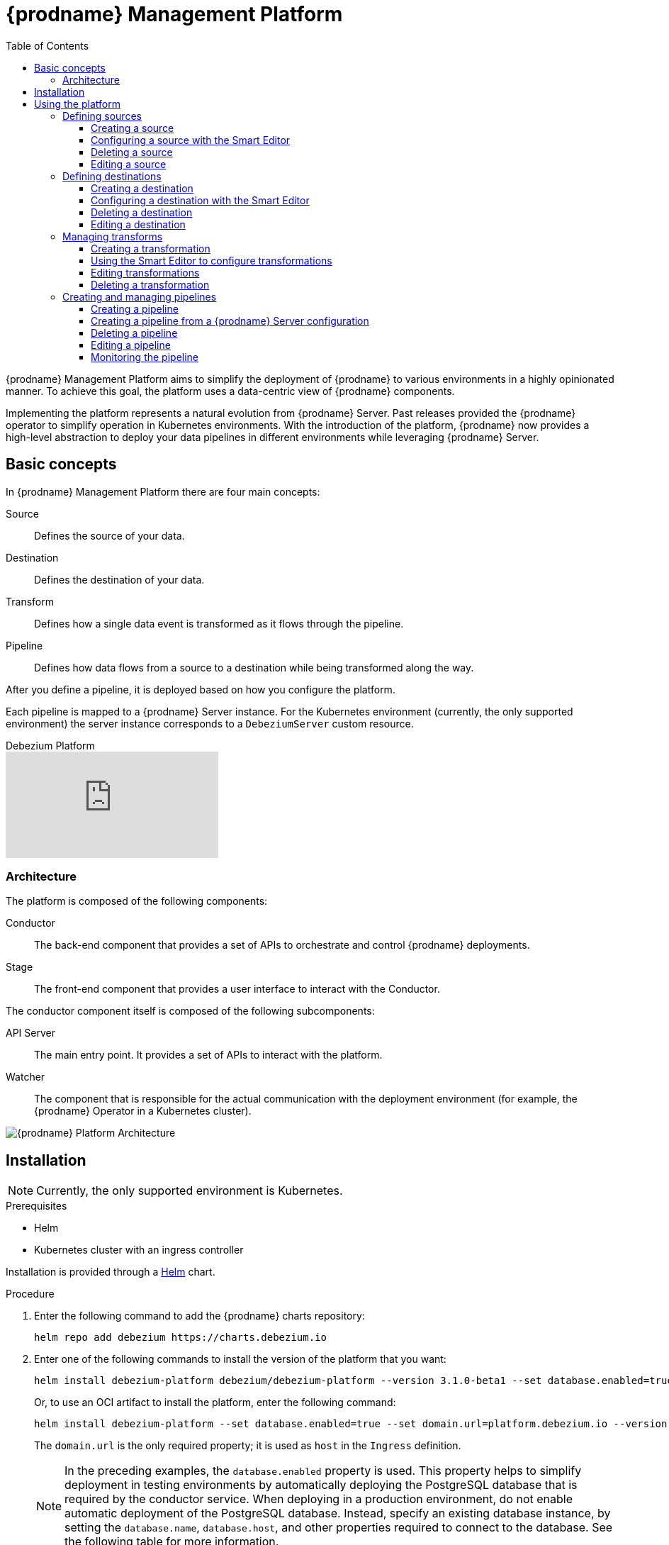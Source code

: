 [id="debezium-platform"]
= {prodname} Management Platform

:linkattrs:
:icons: font
:toc:
:toclevels: 3
:toc-placement: macro

toc::[]

ifdef::community[]
[NOTE]
====
This project is currently in an incubating state.
The exact semantics, configuration options, and so forth are subject to change, based on the feedback that we receive.
====
endif::community[]

{prodname} Management Platform aims to simplify the deployment of {prodname} to various environments in a highly opinionated manner.
To achieve this goal, the platform uses a data-centric view of {prodname} components.

Implementing the platform represents a natural evolution from {prodname} Server. Past releases provided the {prodname} operator to simplify operation in Kubernetes environments. With the introduction of the platform, {prodname} now provides a high-level abstraction to deploy your data pipelines in different environments while leveraging {prodname} Server.

== Basic concepts
In {prodname} Management Platform there are four main concepts:

Source:: Defines the source of your data.
Destination:: Defines the destination of your data.
Transform:: Defines how a single data event is transformed as it flows through the pipeline.
Pipeline:: Defines how data flows from a source to a destination while being transformed along the way.

After you define a pipeline, it is deployed based on how you configure the platform.

Each pipeline is mapped to a {prodname} Server instance. 
For the Kubernetes environment (currently, the only supported environment) the server instance corresponds to a `DebeziumServer` custom resource.

[.responsive]
video::VTc7pyaqXjM[youtube, title="Debezium Platform"]

=== Architecture

The platform is composed of the following components:

Conductor:: The back-end component that provides a set of APIs to orchestrate and control {prodname} deployments.
Stage:: The front-end component that provides a user interface to interact with the Conductor.

The conductor component itself is composed of the following subcomponents:

API Server:: The main entry point.
It provides a set of APIs to interact with the platform.
Watcher:: The component that is responsible for the actual communication with the deployment environment (for example, the {prodname} Operator in a Kubernetes cluster).

image::debezium-platform-architecture.svg[{prodname} Platform Architecture]

== Installation

[NOTE]
====
Currently, the only supported environment is Kubernetes.
====

.Prerequisites

* Helm
* Kubernetes cluster with an ingress controller

Installation is provided through a https://helm.sh/[Helm] chart.

.Procedure

1. Enter the following command to add the {prodname} charts repository:
+
[source,bash]
----
helm repo add debezium https://charts.debezium.io
----

2.  Enter one of the following commands to install the version of the platform that you want:
+
[source, bash]
----
helm install debezium-platform debezium/debezium-platform --version 3.1.0-beta1 --set database.enabled=true --set domain.url=platform.debezium.io
----
+
Or, to use an OCI artifact to install the platform, enter the following command:
+
[source, bash]
----
helm install debezium-platform --set database.enabled=true --set domain.url=platform.debezium.io --version 3.1.0-beta1 oci://quay.io/debezium-charts/debezium-platform
----
+
The `domain.url` is the only required property; it is used as `host` in the `Ingress` definition.
+
[NOTE]
====
In the preceding examples, the `database.enabled` property is used.
This property helps to simplify deployment in testing environments by automatically deploying the PostgreSQL database that is required by the conductor service. 
When deploying in a production environment, do not enable automatic deployment of the PostgreSQL database.
Instead, specify an existing database instance, by setting the `database.name`, `database.host`, and other properties required to connect to the database. 
See the following table for more information.
====

The following tables lists all the chart's properties:

[cols="1,3,1", options="header"]
|===
|Name |Description |Default

|domain.url
|Domain used as the ingress host
|""

|stage.image
|Image that Helm uses to deploy the stage (UI) pod.
|quay.io/debezium/platform-stage:<release_tag>

|conductor.image
|Image that Helm uses to deploy  the conductor pod.
|quay.io/debezium/platform-conductor:<release_tag>

|conductor.offset.existingConfigMap
|Name of the ConfigMap that stores conductor offsets. 
If no value is specified, Helm creates a ConfigMap automatically. 
|""

|database.enabled
|Enables Helm to install PostgreSQL.
|false

|database.name
|Name of an existing database where you want the platform to store data.
|postgres

|database.host
|Host of the database that you want the platform to use.
|postgres

|database.auth.existingSecret
|Name of the secret that stores the `username` and `password` that the platform uses to authenticate with the database.
If no value is specified, Helm automatically creates a secret based on the credentials that you provide in the`database.auth.username` and `database.auth.password` properties.

If you provide a value for this property, do not set `database.auth.username` or `database.auth.password`.
|""

|database.auth.username
|Username through which the platform connects to the database. 
|user

|database.auth.password
|Password for the user specified by `database.auth.username`.
|password

|offset.reusePlatformDatabase
|Specifies whether pipelines use the configured platform database to store offsets. 
To configure pipelines to use a different, dedicated database to store offsets, set the value to `false`.
|true

|offset.database.name
|Name of the database that the platform uses to store offsets.
|postgres

|offset.database.host
|Host for the database where the platform stores offsets.
|postgres

|offset.database.port
|Port through which the platform connects to the database where it stores offsets.
|5432

|offset.database.auth.existingSecret
|Name of the secret that stores the `username` and `password` that the platform uses to authenticate with the database that stores offsets. 
If you do not specify value, instead of using a secret to store credentials, the platform uses the values of  the `offset.database.auth.username` and `offset.database.auth.password` properties to authenticate with the database.

If you provide the name of a secret, do not set the `offset.database.auth.username` and `offset.database.auth.password` properties.
|""

|offset.database.auth.username
|Username through which the platform connects to the offsets database. 
|user

|offset.database.auth.password
|Password for the offsets database user specified by `offset.database.auth.username`.

|password

|schemaHistory.reusePlatformDatabase
|Specifies whether pipelines use the configured platform database to store the schema history. 
To configure pipelines to use a different, dedicated database to store the schema history, set the value to `false`.
|true

|schemaHistory.database.name
|Name of the dedicated database where the platform stores the schema history.
|postgres

|schemaHistory.database.host
|Host for the dedicated database where the platform stores the schema history.
|postgres

|schemaHistory.database.port
|Port through which the platform connects to the dedicated database where it stores the schema history.
|5432

|schemaHistory.database.auth.existingSecret
|Name of the secret that stores the `username` and `password` that the platform uses to authenticate with the database that stores the schema history. 
If you do not specify value, instead of using a secret to store credentials, the platform uses the values of the `schemaHistory.database.auth.username` and `schemaHistory.database.auth.password` properties to authenticate with the database.

If you provide the name of a secret, do not set the `schemaHistory.database.auth.username` and `schemaHistory.database.auth.password` properties.
|""

|schemaHistory.database.auth.username
|Username through which the platform connects to the schema history database.
|user

|schemaHistory.database.auth.password
|Password for the schema history database user specified by `schemaHistory.database.auth.username` property.
|password

|env
|List of environment variables to pass to the conductor.
|[]
|===

== Using the platform

You can use the platform UI to perform a number of different tasks.

=== Defining sources

Use the **Source** section of the UI to specify the database that hosts your data.
You can configure any database that {prodname} supports as a source.
The source that you create can be shared among multiple pipelines.
Changes to a source are reflected in every pipeline that uses it.

==== Creating a source

You can use either of the following editors to configure a source:

Form Editor:: Enables you to specify the name and description of the source, along with a list of properties.
For a complete list of the properties that are available for a connector, see the connector documentation.

Smart Editor:: Provides a way to define the source configuration in JSON format. 
You can also use the editor to reformat source configurations that are designed for {prodname} connectors in Kafka Connect or {prodname} Server environment for use in the platform.
The editor automatically applies the JSON formatting that the platform requires to the specified source configuration.

[NOTE]
====
image::create-source-toolbar.png[{prodname} platform - Create source toolbar]
You can create source configurations based on existing {prodname} configurations, such as the configuration for a {prodname} connector for Kafka Connect, or a {prodname} Server configuration.

From the toolbar on the *Source catalog* page, select *Create using smart editor* .
====

[.responsive]
video::CVY4Y4kAs_E[youtube, title="Create, edit and remove a source"]


==== Configuring a source with the Smart Editor

You can use the **Smart Editor** to specify the JSON that defines the source configuration.
You can enter and edit `JSON` directly in the editor, or paste `JSON` from an external source into the editor.
The JSON that you use to configure a data source in the {prodname} management platform is nearly identical to the JSON in the `config` section that defines the configuration for a {prodname} connector on Kafka Connect or in the {prodname} Server.

To reuse an existing {prodname} connector configuration, you can upload a file that contains the configuration, or you can copy and paste the configuration into the *Smart Editor*.
Stage UI intelligently recognizes the format of the configuration that you provide, and prompts you to reformat it for use by the platform.  


For example, consider the following JSON for specifying the configuration of a {prodname} MySQL connector on Kafka Connect:

[source,json,options="nowrap"]
----
{
  "name": "inventory-connector",
  "config": {
    "connector.class": "io.debezium.connector.mysql.MySqlConnector",
    "tasks.max": "1",
    "database.hostname": "mysql",
    "database.port": "3306",
    "database.user": "debezium",
    "database.password": "dbz",
    "database.server.id": "184054",
    "topic.prefix": "dbserver1",
    "database.include.list": "inventory"
  }
}
----

When you add this JSON to the *Smart Editor*, it detects that it is formatted for Kafka Connect and displays an alert.

image::Debezium-platform-smart-editor-kafka.png[{prodname} UI smart editor - Kafka connect]

The Smart Editor toolbar then displays an **Auto Format** option, as shown in the preceding figure. 
The Autoformat option automatically converts the provided JSON into the required {prodname} Platform JSON format.

The following image shows the JSON that results after you use the Autoformat option to convert the configuration for a MySQL data source. 
Optionally, you can edit the JSON to update the value of the `name` field or populate the` description` field.

image::debezium-platform-smart-editor-source.png[{prodname} platform smart editor - source]

Th following example shows the platform configuration JSON after updates to the *name* and *description* fields. 
[source,json,options="nowrap"]
----
{
    "name": "my-source",
    "description": "This is my first source",
    "type": "io.debezium.connector.mysql.MySqlConnector",
    "schema": "schema123",
    "vaults": [],
    "config": {
        "database.hostname": "mysql",
        "database.port": "3306",
        "database.user": "debezium",
        "database.password": "dbz",
        "database.server.id": "184054",
        "topic.prefix": "dbserver1",
        "database.include.list": "inventory"
    }
}
----

Similarly, you can open a {prodname} Server configuration in the *Smart Editor* to automatically extract the source configuration and reformat it for use in the {prodname} platform.
For more information, see xref:debezium-platform-configuring-a-destination-with-the-smart-editor[Configuring a destination with the Smart Editor].

==== Deleting a source

.Prerequisites

* The source that you want to delete is not in use in any pipeline.

.Procedure

* From the platform UI, open the **Source** menu, click the **Action** menu for the source that you want to delete, and then click **Delete**.

An error results if you attempt to delete a source that is in use.
If the operation returns an error, verify that the source is no longer used in any pipeline, and then repeat the delete operation.

==== Editing a source

To edit a source, from the platform UI, open to the **Source** menu, click the **Action** menu of the source that you want to edit, and then click **Edit**.

[NOTE]
====
Editing a source affects all pipelines that use it.
Before you submit a change, a message notifies you that pipelines that use the source will restart.

image::edit-confirmation.png[Edit source confirmation modal] 
====

=== Defining destinations

Use the **Destination** section of the UI to specify the data sink to which the platform sends source data.
All {prodname} Server sinks are available as destination.
When you create a destination, it can be shared between different pipelines, which means that every change to a destination will be reflected in every pipeline that uses it.

[.responsive]
video::vijxIYwOR4k[youtube, title="Create, edit and remove a destination"]

==== Creating a destination

Use the **Destination** section of the UI to configure the sink destinations to which the platform sends data. 
You can use either of the following editors to configure a destination:

Form Editor:: Enables you to specify the name and description of the destination, along with a list of properties.
For a complete list of the properties that are available for a sink connector, see the connector documentation.
Smart Editor:: Enables you to define the sink configuration in JSON. 
Alternately, you can extract a {prodname} Server sink configuration and automatically reformat it for use in the platform.

[NOTE]
====
image::create-destination-toolbar.png[{prodname} platform - Create sink toolbar]
To create a sink destination from an existing {prodname} Server configuration, from the toolbar on the *Destination catalog* page, click *Create using smart editor* .
====

[id="debezium-platform-configuring-a-destination-with-the-smart-editor"]
==== Configuring a destination with the Smart Editor

You can use the **Smart Editor** to specify the JSON that defines the source configuration.
You can enter and edit `JSON` directly in the editor, or paste `JSON` from an external source into the editor.
With a few small differences, the JSON that you use to configure a destination in the **Smart Editor** is nearly identical to the configuration that you use to define a {prodname} Server `sink`.

You can directly use a {prodname} Server configuration by either uploading it, or pasting it into the Smart Editor. 
The Stage UI intelligently recognizes the configuration type and prompts you to reformat it for use by the platform.
The editor automatically extracts the {prodname} server sink configuration and converts it into the JSON format that the platform supports.

For example, consider the following properties from a {prodname} Server configuration:

[source,properties,options="nowrap"]
----
# ...

debezium.sink.type=pubsub
debezium.sink.pubsub.project.id=debezium-tutorial-local
debezium.sink.pubsub.address=pubsub:8085
debezium.source.connector.class=io.debezium.connector.mysql.MySqlConnector
debezium.source.database.hostname=mysql
debezium.source.database.server.id=223344
debezium.source.database.port=3306
debezium.source.database.user=debezium
debezium.source.database.password=dbz
debezium.source.schema.history.internal=io.debezium.storage.file.history.FileSchemaHistory
debezium.source.schema.history.internal.file.filename=data/schema.dat
debezium.source.offset.storage.file.filename=data/offsets.dat
debezium.source.offset.flush.interval.ms=0
debezium.source.topic.prefix=tutorial
debezium.source.database.include.list=inventory
debezium.source.table.include.list=inventory.customers

# ..
----

When you add the preceding properties file to the Smart Editor, it confirms that it recognizes the file as a {prodname} Server configuration.

image::debezium-smart-editor-server.png[{prodname} UI smart editor - Server]

The Smart Editor toolbar displays an **Auto Format** option, as shown in the preceding image. 
Select this option to automatically extract the sink configuration and convert the sink properties into the JSON format that the {prodname} Platform supports.

The following image shows the auto formatted JSON that you would use to define a Pub-Sub sink where you have to just provide name and optionally add some appropriate description in the JSON.

image::debezium-platform-smart-editor-sink.png[{prodname} platform smart editor - Sink]

After you update the name and description, the following JSON results:

[source,json,options="nowrap"]
----
{
  "name": "my-sink",
  "description": "This is my first sink",
  "type": "pubsub",
  "schema": "schema123",
  "vaults": [],
  "config": {
    "debezium.sink.pubsub.project.id": "debezium-tutorial-local",
    "debezium.sink.pubsub.address": "pubsub:8085"
  }
}
----

==== Deleting a destination
.Prerequisites

* The sink that you want to delete is not in use in any pipeline.

.Procedure

*  From the platform UI, open the **Destination** menu, click the **Action** menu of the destination you want to delete, and then click **Delete**.

An error results if you attempt to delete a destination that is in use.
If the operation returns an error, verify that the destination is no longer used in any pipeline, and then repeat the delete operation.

==== Editing a destination

To edit a destination, go to the `Destination` menu and then click the `action` menu of the destination you want to edit, then click `Edit`.

[NOTE]
Editing a destination affects all pipelines that use it.
After you make a change, a confirmation message informs you that pipelines that use the destination will restart.

=== Managing transforms

Use the **Transforms** section of the platform UI to manage the transformations that you want to use in your data pipeline.

Currently, the platform supports all single message transformations provided by {prodname} as well as any Kafka Connect transformations.

Transformations are shared among pipelines.
When you modify a transformation, the changes are reflected in all pipelines that use the transformation.

[.responsive]
video::UCc4A4o6HiU[youtube, title="Create, edit and remove a transform"]

==== Creating a transformation

Use the **Transforms** section of the platform UI to specify the configure and manage single message transformations.

You can use either of the following editors to configure transformations:

**Form Editor**:: Enables you to specify the name, type, and description of the transformation.
You can also set additional configuration options that are specific to the transform type.
+
Optionally, if you want to apply the transformation only to records that meet specific criteria, you can specify a predicate.
You can choose the predicate from a list, and set its properties.

**Smart Editor**:: Enables you to use JSON to configure the transformation.

==== Using the Smart Editor to configure transformations

You can use the **Smart Editor** to specify the JSON that defines the transform configuration.
You can enter and edit `JSON` directly in the editor, or paste `JSON` from an external source into the editor.

The format for configuring transformations in the Smart Editor differs from the Kafka Connect format that {prodname} uses to configure transformations, but you can easily convert between formats.

Typically, entries in the configuration of a transformation are prefixed with `transforms._<transform_name>_` where `_<transform_name_` is the name assigned to the transformation.

For example, in {prodname}, the following configuration is used with the `unwrap` (`ExtractNewRecordState`) transformation:

[source,properties,options="nowrap"]
----
# ...

transforms=unwrap
transforms.unwrap.type=io.debezium.transforms.ExtractNewRecordState
transforms.unwrap.add.fields=op
transforms.unwrap.add.headers=db,table
predicates=onlyProducts
predicates.onlyProducts.type=org.apache.kafka.connect.transforms.predicates.TopicNameMatches
predicates.onlyProducts.pattern=inventory.inventory.products

# ..
----

To adapt this configuration for use in {prodname} platform, convert the properties that include the prefix `transforms.unwrap`, except for `transforms.unwrap.type`, to JSON format.
Apply the same process to convert predicate statements.

NOTE: **Smart Editor** support for directly using the Kafka Connect configuration format is planned for a future release.

After you convert the {prodname} configuration for the `unwrap` transformation, the following JSON results: 

[source,json,options="nowrap"]
----
{
  "name": "Debezium marker",
  "description": "Extract Debezium payloa d",
  "type": "io.debezium.transforms.ExtractNewRecordState",
  "schema": "string",
  "vaults": [],
  "config": {
    "add.fields": "op",
    "add.headers": "db,table"
  },
  "predicate": {
    "type": "org.apache.kafka.connect.transforms.predicates.TopicNameMatches",
    "config": {
      "pattern": "inventory.inventory.products"
    },
    "negate": false
  }
}
----
==== Editing transformations

From the platform UI, open the **Transform** menu, click the **Action** menu for the transformation that you want to edit, and then click **Edit**.

[NOTE]
Editing a transformation affects all pipelines that use it.

==== Deleting a transformation

.Prerequisites

* The transformation that you want to delete is not in use in any pipeline.

.Procedure

*  From the platform UI, open the **Transform** menu, click the **Action** menu of the transformation you want to delete, and then click **Delete**.
+
An error results if you attempt to delete a transformation that is in use.
If the operation returns an error, verify that the transformation is no longer used in any pipeline, and then repeat the delete operation.

=== Creating and managing pipelines

The pipeline section is the place where you connect the "dots". You can define where your data comes, how to eventually transform them and where they should go.

[.responsive]
video::cY7TS0nWBoY[youtube, title="Create, edit and remove a pipeline"]

==== Creating a pipeline

. From the platform UI, open the *Pipeline* menu, and then click *Create your first pipeline*.
The *Pipeline Designer* opens.
From the Pipeline Designer you can add the pieces for your data pipeline.

. Click the **+ Source** box to add a source, and then choose a previously created source, or create a new source.

. (Optional) Click the **+ Transform** box to apply one or more transformations.

. Click the **+ Destination** box to add a destination,and then choose a previously created destination, or create a new destination.

The sequence in which {prodname} applies transformations to the source is significant and affects the final output. 
Be sure to specify a sequence that results in the expected output. 

In the pipeline designer you can delete a transform, or alter the sequence of applied transforms. 
For more information about using the pipeline designer, see xref:debezium-platform-using-the-pipeline-designer-to-remove-and-order-transformations[using the Pipeline designer to remove and order transformations].

[NOTE]
Transformations that are configured with a predicate are marked with a predicate icon (image:predicate-icon.png[Transformation configured with a predicate]).
A tooltip shows the name of the predicate type.

image::debezium-platform-pipeline.png[{prodname} platform pipeline]

After you finish designing your pipeline, click **Configure Pipeline**, and then specify the name, description, and logging level for the pipeline.


==== Creating a pipeline from a {prodname} Server configuration

The Pipeline Designer provides an option to create data pipeline resources (that is, source, destination, and transforms) by uploading an existing {prodname} Server configuration properties file .

* In the pipeline designer, click *DBZ server config*, upload, or drag and drop a {prodname} server properties file, and then click *Create*.
The designer creates the Source, Transforms, and Destination for the pipeline, based on the {prodname} server configuration that you provided. 

image::debezium-platform-pipeline-server-modal.png[{prodname} platform pipeline server modal]

[NOTE]
The source and destination names are generated automatically.

==== Deleting a pipeline

From the platform UI, open the **Pipeline** menu, click the **Action** menu for the pipeline that you want to delete, and then click **Delete**.
The deletion removes only the pipeline: the source, destination, and any transformations are not deleted.

==== Editing a pipeline

. From the platform UI, open the **Pipeline** menu, click the **Action** menu for the pipeline that you want to edit, and then click **Edit**.
. In the pipeline designer, modify transformations as needed. 
For more information about using the pipeline designer, see xref:debezium-platform-using-the-pipeline-designer-to-remove-and-order-transformations[Using the Pipeline designer to remove and order transformations].
. Click *Save and next* to edit the name, description, and log level properties of the pipeline.

[id="debezium-platform-using-the-pipeline-designer-to-remove-and-order-transformations"]
===== Using the Pipeline designer to remove and order transformations

From the **Pipeline designer**, you can delete transformations, or rearrange the order in which they run.

.Deleting a transformation
. From the **Pipeline designer**, click the pencil icon (image:transformation-box-edit.png[pencil]) in the **Transform** box.
. From the **Transform list**, click the trash icon next to the name of the transform.

.Rearranging transformations
If you configure a connector to use multiple transformations, you can use the **Transform list** in the **Pipeline designer** to specify the order in which they are applied.
The first transformation in the list processes the message first.

. From the **Pipeline designer**, click the pencil icon (image:transformation-box-edit.png[pencil]) in the **Transform** box.
. From the  **Transform list**, drag transformations into the order in which you want to apply them, and then click **Apply**.

==== Monitoring the pipeline

The {prodname} platform provides easy access to the pipeline logs.
. From the platform UI, click **Pipeline**, click the name of the pipeline you want to monitor, and then click **Pipeline logs**.


